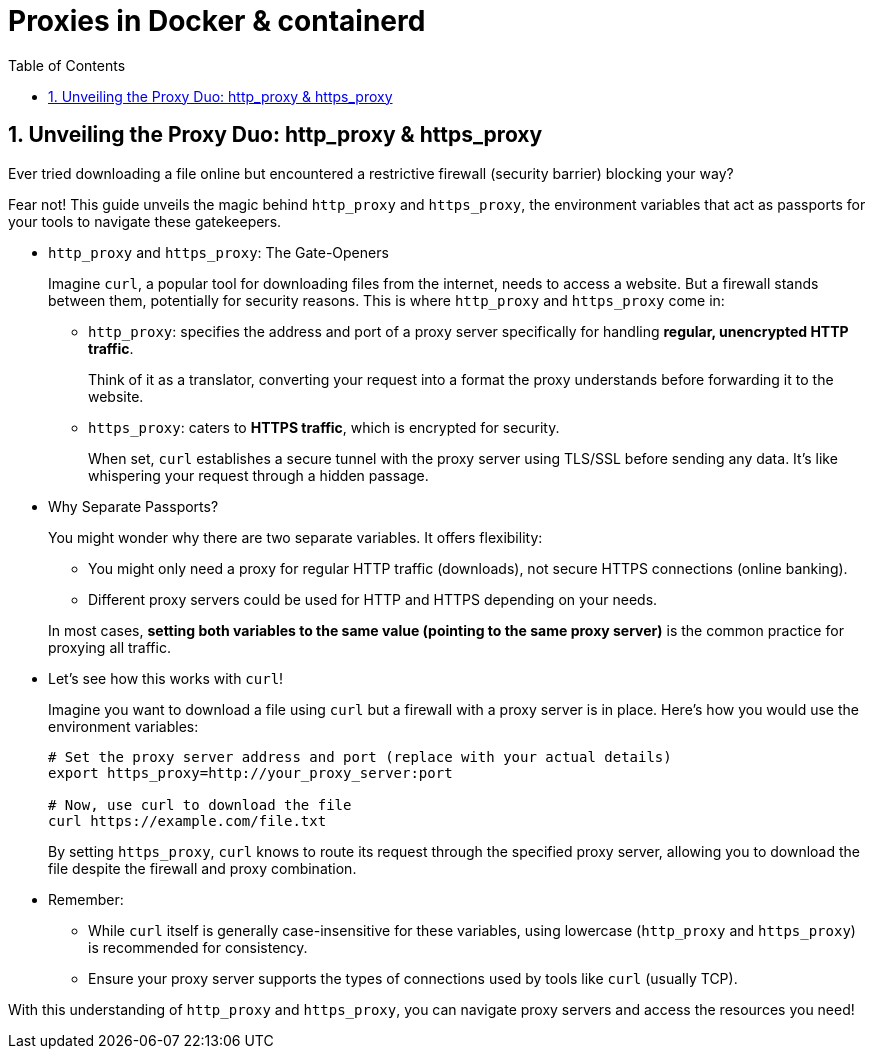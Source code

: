 = Proxies in Docker & containerd
:page-layout: post
:page-categories: ['networking']
:page-tags: ['networking', 'proxy', 'http_proxy', 'https_prox', 'curl', 'docker', 'containerd']
:page-date: 2024-06-15 10:36:13 +0800
:page-revdate: 2024-06-15 10:36:13 +0800
:toc:
:toclevels: 4
:sectnums:
:sectnumlevels: 4

== Unveiling the Proxy Duo: http_proxy & https_proxy

Ever tried downloading a file online but encountered a restrictive firewall (security barrier) blocking your way?

Fear not! This guide unveils the magic behind `http_proxy` and `https_proxy`, the environment variables that act as passports for your tools to navigate these gatekeepers.

* `http_proxy` and `https_proxy`: The Gate-Openers
+
--
Imagine `curl`, a popular tool for downloading files from the internet, needs to access a website. But a firewall stands between them, potentially for security reasons. This is where `http_proxy` and `https_proxy` come in:

* `http_proxy`: specifies the address and port of a proxy server specifically for handling *regular, unencrypted HTTP traffic*.
+
Think of it as a translator, converting your request into a format the proxy understands before forwarding it to the website.

* `https_proxy`: caters to *HTTPS traffic*, which is encrypted for security.
+
When set, `curl` establishes a secure tunnel with the proxy server using TLS/SSL before sending any data. It's like whispering your request through a hidden passage.
--

* Why Separate Passports?
+
--
You might wonder why there are two separate variables. It offers flexibility:

* You might only need a proxy for regular HTTP traffic (downloads), not secure HTTPS connections (online banking).

* Different proxy servers could be used for HTTP and HTTPS depending on your needs.
--
+
In most cases, *setting both variables to the same value (pointing to the same proxy server)* is the common practice for proxying all traffic.

* Let's see how this works with `curl`!
+
--
Imagine you want to download a file using `curl` but a firewall with a proxy server is in place. Here's how you would use the environment variables:

```sh
# Set the proxy server address and port (replace with your actual details)
export https_proxy=http://your_proxy_server:port

# Now, use curl to download the file
curl https://example.com/file.txt
```

By setting `https_proxy`, `curl` knows to route its request through the specified proxy server, allowing you to download the file despite the firewall and proxy combination.
--

* Remember:
+
--
** While `curl` itself is generally case-insensitive for these variables, using lowercase (`http_proxy` and `https_proxy`) is recommended for consistency.

** Ensure your proxy server supports the types of connections used by tools like `curl` (usually TCP).
--

With this understanding of `http_proxy` and `https_proxy`, you can navigate proxy servers and access the resources you need!
